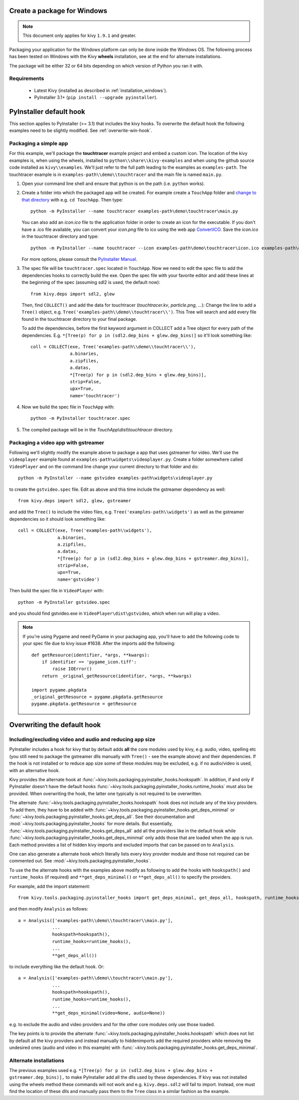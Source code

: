 Create a package for Windows
============================

.. note::

    This document only applies for kivy ``1.9.1`` and greater.

Packaging your application for the Windows platform can only be done inside the
Windows OS. The following process has been tested on Windows with the Kivy
**wheels** installation, see at the end for alternate installations.

The package will be either 32 or 64 bits depending on which version of Python
you ran it with.

.. _packaging-windows-requirements:

Requirements
------------

    * Latest Kivy (installed as described in :ref:`installation_windows`).
    * PyInstaller 3.1+ (``pip install --upgrade pyinstaller``).

.. _Create-the-spec-file:

PyInstaller default hook
========================

This section applies to PyInstaller (>= 3.1) that includes the kivy hooks.
To overwrite the default hook the
following examples need to be slightly modified. See :ref:`overwrite-win-hook`.

Packaging a simple app
----------------------

For this example, we'll package the **touchtracer** example project and embed
a custom icon. The location of the kivy examples is, when using the wheels,
installed to ``python\\share\\kivy-examples`` and when using the github source
code installed as ``kivy\\examples``. We'll just refer to the full path leading
to the examples as ``examples-path``. The touchtracer example is in
``examples-path\\demo\\touchtracer`` and the main file is named ``main.py``.

#. Open your command line shell and ensure that python is on the path (i.e.
   ``python`` works).
#. Create a folder into which the packaged app will be created. For example
   create a ``TouchApp`` folder and `change to that directory
   <http://www.computerhope.com/cdhlp.htm>`_ with e.g. ``cd TouchApp``.
   Then type::

    python -m PyInstaller --name touchtracer examples-path\demo\touchtracer\main.py

   You can also add an `icon.ico` file to the application folder in order to
   create an icon for the executable. If you don't have a .ico file available,
   you can convert your `icon.png` file to ico using the web app
   `ConvertICO <http://www.convertico.com>`_. Save the `icon.ico` in the
   touchtracer directory and type::

    python -m PyInstaller --name touchtracer --icon examples-path\demo\touchtracer\icon.ico examples-path\demo\touchtracer\main.py

   For more options, please consult the
   `PyInstaller Manual <http://pythonhosted.org/PyInstaller/>`_.

#. The spec file will be ``touchtracer.spec`` located in ``TouchApp``. Now we
   need to edit the spec file to add the dependencies hooks to correctly build
   the exe. Open the spec file with your favorite editor and add these lines
   at the beginning of the spec (assuming sdl2 is used, the default now)::

    from kivy.deps import sdl2, glew

   Then, find ``COLLECT()`` and add the data for touchtracer
   (`touchtracer.kv`, `particle.png`, ...): Change the line to add a ``Tree()``
   object, e.g. ``Tree('examples-path\\demo\\touchtracer\\')``. This Tree will
   search and add every file found in the touchtracer directory to your final
   package.

   To add the dependencies, before the first keyword argument in COLLECT add a
   Tree object for every path of the dependencies. E.g.
   ``*[Tree(p) for p in (sdl2.dep_bins + glew.dep_bins)]`` so it'll look
   something like::

    coll = COLLECT(exe, Tree('examples-path\\demo\\touchtracer\\'),
                   a.binaries,
                   a.zipfiles,
                   a.datas,
                   *[Tree(p) for p in (sdl2.dep_bins + glew.dep_bins)],
                   strip=False,
                   upx=True,
                   name='touchtracer')

#. Now we build the spec file in ``TouchApp`` with::

    python -m PyInstaller touchtracer.spec

#. The compiled package will be in the `TouchApp\\dist\\touchtracer` directory.

Packaging a video app with gstreamer
------------------------------------

Following we'll slightly modify the example above to package a app that uses
gstreamer for video. We'll use the ``videoplayer`` example found at
``examples-path\widgets\videoplayer.py``. Create a folder somewhere called
``VideoPlayer`` and on the command line change your current directory to that
folder and do::

    python -m PyInstaller --name gstvideo examples-path\widgets\videoplayer.py

to create the ``gstvideo.spec`` file. Edit as above and this time include the
gstreamer dependency as well::

    from kivy.deps import sdl2, glew, gstreamer

and add the ``Tree()`` to include the video files, e.g.
``Tree('examples-path\\widgets')`` as well as the gstreamer dependencies so it
should look something like::

    coll = COLLECT(exe, Tree('examples-path\\widgets'),
                   a.binaries,
                   a.zipfiles,
                   a.datas,
                   *[Tree(p) for p in (sdl2.dep_bins + glew.dep_bins + gstreamer.dep_bins)],
                   strip=False,
                   upx=True,
                   name='gstvideo')

Then build the spec file in ``VideoPlayer`` with::

    python -m PyInstaller gstvideo.spec

and you should find gstvideo.exe in ``VideoPlayer\dist\gstvideo``,
which when run will play a video.

.. note::

    If you're using Pygame and need PyGame in your packaging app, you'll have
    to add the following code to your spec file due to kivy issue #1638. After
    the imports add the following::

        def getResource(identifier, *args, **kwargs):
            if identifier == 'pygame_icon.tiff':
                raise IOError()
            return _original_getResource(identifier, *args, **kwargs)

        import pygame.pkgdata
        _original_getResource = pygame.pkgdata.getResource
        pygame.pkgdata.getResource = getResource

.. _overwrite-win-hook:

Overwriting the default hook
============================

Including/excluding video and audio and reducing app size
---------------------------------------------------------

PyInstaller includes a hook for kivy that by default adds **all** the core
modules used by kivy, e.g. audio, video, spelling etc (you still need to
package the gstreamer dlls manually with ``Tree()`` - see the example above)
and their dependencies. If the hook is not installed or to reduce app size some
of these modules may be excluded, e.g. if no audio/video is used, with
an alternative hook.

Kivy provides the alternate hook at
:func:`~kivy.tools.packaging.pyinstaller_hooks.hookspath`. In addition, if and
only if PyInstaller doesn't have the default hooks
:func:`~kivy.tools.packaging.pyinstaller_hooks.runtime_hooks` must also be
provided. When overwriting the hook, the latter one typically is not required
to be overwritten.

The alternate :func:`~kivy.tools.packaging.pyinstaller_hooks.hookspath` hook
does not include any of the kivy providers. To add them, they have to be added
with
:func:`~kivy.tools.packaging.pyinstaller_hooks.get_deps_minimal` or
:func:`~kivy.tools.packaging.pyinstaller_hooks.get_deps_all`. See
their documentation and :mod:`~kivy.tools.packaging.pyinstaller_hooks` for more
details. But essentially,
:func:`~kivy.tools.packaging.pyinstaller_hooks.get_deps_all` add all the
providers like in the default hook while
:func:`~kivy.tools.packaging.pyinstaller_hooks.get_deps_minimal` only adds
those that are loaded when the app is run. Each method provides a list of
hidden kivy imports and excluded imports that can be passed on to ``Analysis``.

One can also generate a alternate hook which literally lists every kivy
provider module and those not required can be commented out. See
:mod:`~kivy.tools.packaging.pyinstaller_hooks`.

To use the the alternate hooks with the examples above modify as following to
add the hooks with ``hookspath()`` and ``runtime_hooks`` (if required)
and ``**get_deps_minimal()`` or ``**get_deps_all()`` to specify the providers.

For example, add the import statement::

 from kivy.tools.packaging.pyinstaller_hooks import get_deps_minimal, get_deps_all, hookspath, runtime_hooks

and then modify ``Analysis`` as follows::

    a = Analysis(['examples-path\\demo\\touchtracer\\main.py'],
                 ...
                 hookspath=hookspath(),
                 runtime_hooks=runtime_hooks(),
                 ...
                 **get_deps_all())

to include everything like the default hook. Or::

    a = Analysis(['examples-path\\demo\\touchtracer\\main.py'],
                 ...
                 hookspath=hookspath(),
                 runtime_hooks=runtime_hooks(),
                 ...
                 **get_deps_minimal(video=None, audio=None))

e.g. to exclude the audio and video providers and for the other core modules
only use those loaded.

The key points is to provide the alternate
:func:`~kivy.tools.packaging.pyinstaller_hooks.hookspath` which does not list
by default all the kivy providers and instead manually to hiddenimports
add the required providers while removing the undesired ones (audio and
video in this example) with
:func:`~kivy.tools.packaging.pyinstaller_hooks.get_deps_minimal`.

Alternate installations
-----------------------

The previous examples used e.g.
``*[Tree(p) for p in (sdl2.dep_bins + glew.dep_bins + gstreamer.dep_bins)],``
to make PyInstaller add all the dlls used by these dependencies. If kivy
was not installed using the wheels method these commands will not work and e.g.
``kivy.deps.sdl2`` will fail to import. Instead, one must find the location
of these dlls and manually pass them to the ``Tree`` class in a similar fashion
as the example.
